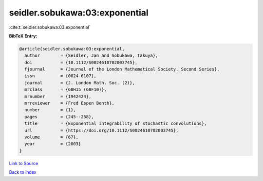 seidler.sobukawa:03:exponential
===============================

:cite:t:`seidler.sobukawa:03:exponential`

**BibTeX Entry:**

.. code-block:: bibtex

   @article{seidler.sobukawa:03:exponential,
     author        = {Seidler, Jan and Sobukawa, Takuya},
     doi           = {10.1112/S0024610702003745},
     fjournal      = {Journal of the London Mathematical Society. Second Series},
     issn          = {0024-6107},
     journal       = {J. London Math. Soc. (2)},
     mrclass       = {60H15 (60F10)},
     mrnumber      = {1942424},
     mrreviewer    = {Fred Espen Benth},
     number        = {1},
     pages         = {245--258},
     title         = {Exponential integrability of stochastic convolutions},
     url           = {https://doi.org/10.1112/S0024610702003745},
     volume        = {67},
     year          = {2003}
   }

`Link to Source <https://doi.org/10.1112/S0024610702003745},>`_


`Back to index <../By-Cite-Keys.html>`_
